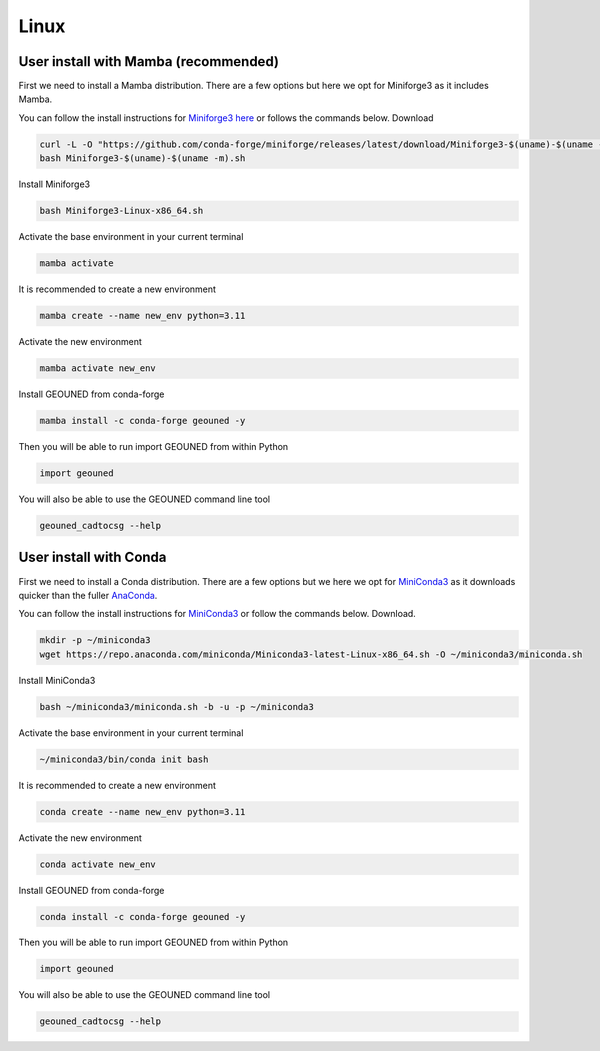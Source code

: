 Linux
=====

User install with Mamba (recommended)
~~~~~~~~~~~~~~~~~~~~~~~~~~~~~~~~~~~~~

First we need to install a Mamba distribution. There are a few options but here we opt for Miniforge3 as it includes Mamba.

You can follow the install instructions for `Miniforge3 here <https://github.com/conda-forge/miniforge>`_ or follows the commands below.
Download 

.. code-block:: sh

    curl -L -O "https://github.com/conda-forge/miniforge/releases/latest/download/Miniforge3-$(uname)-$(uname -m).sh"
    bash Miniforge3-$(uname)-$(uname -m).sh

Install Miniforge3

.. code-block:: sh

    bash Miniforge3-Linux-x86_64.sh


Activate the base environment in your current terminal

.. code-block:: sh

    mamba activate


It is recommended to create a new environment

.. code-block:: sh

    mamba create --name new_env python=3.11


Activate the new environment

.. code-block:: sh

    mamba activate new_env

Install GEOUNED from conda-forge

.. code-block:: sh

    mamba install -c conda-forge geouned -y

Then you will be able to run import GEOUNED from within Python

.. code-block:: python

    import geouned

You will also be able to use the GEOUNED command line tool

.. code-block:: bash

    geouned_cadtocsg --help

User install with Conda
~~~~~~~~~~~~~~~~~~~~~~~

First we need to install a Conda distribution. There are a few options but we here we opt for `MiniConda3 <https://docs.anaconda.com/free/miniconda/>`_ as it downloads quicker than the fuller `AnaConda <https://www.anaconda.com/download>`_.

You can follow the install instructions for `MiniConda3 <https://docs.anaconda.com/free/miniconda/>`_ or follow the commands below.
Download.

.. code-block:: sh

    mkdir -p ~/miniconda3
    wget https://repo.anaconda.com/miniconda/Miniconda3-latest-Linux-x86_64.sh -O ~/miniconda3/miniconda.sh

Install MiniConda3

.. code-block:: sh

    bash ~/miniconda3/miniconda.sh -b -u -p ~/miniconda3


Activate the base environment in your current terminal

.. code-block:: sh

    ~/miniconda3/bin/conda init bash


It is recommended to create a new environment

.. code-block:: sh

    conda create --name new_env python=3.11


Activate the new environment

.. code-block:: sh

    conda activate new_env

Install GEOUNED from conda-forge

.. code-block:: sh

    conda install -c conda-forge geouned -y

Then you will be able to run import GEOUNED from within Python

.. code-block:: python

    import geouned

You will also be able to use the GEOUNED command line tool

.. code-block:: bash

    geouned_cadtocsg --help


.. Apt-get
.. ~~~~~~~

.. Snap
.. ~~~~

.. AppImage
.. ~~~~~~~~

.. Mac
.. ---


.. Mamba
.. ~~~~~

.. Conda
.. ~~~~~

.. Brew
.. ~~~~


.. Windows
.. -------

.. Mamba
.. ~~~~~

.. Conda
.. ~~~~~

.. Portable FreeCAD installer
.. ~~~~~~~~~~~~~~~~~~~~~~~~~~

.. Windows Subsystem for Linux (WSL)
.. ~~~~~~~~~~~~~~~~~~~~~~~~~~~~~~~~~

